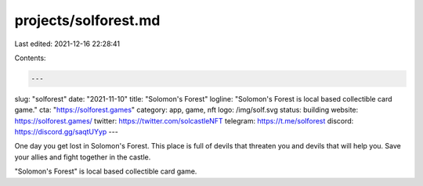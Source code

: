 projects/solforest.md
=====================

Last edited: 2021-12-16 22:28:41

Contents:

.. code-block:: md

    ---
slug: "solforest"
date: "2021-11-10"
title: "Solomon's Forest"
logline: "Solomon's Forest is local based collectible card game."
cta: "https://solforest.games"
category: app, game, nft
logo: /img/solf.svg
status: building
website: https://solforest.games/
twitter: https://twitter.com/solcastleNFT
telegram: https://t.me/solforest
discord: https://discord.gg/saqtUYyp
---

One day you get lost in Solomon's Forest. This place is full of devils that threaten you and devils that will help you. Save your allies and fight together in the castle.

"Solomon's Forest" is local based collectible card game.


